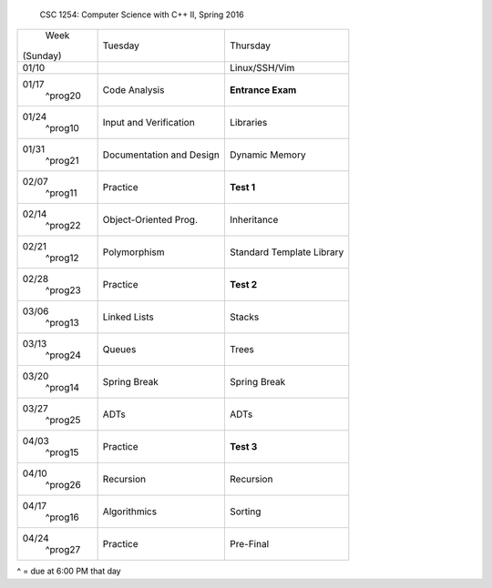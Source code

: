            CSC 1254: Computer Science with C++ II, Spring 2016

+---------------+---------------------------+---------------------------------+
|     Week      |  Tuesday                  | Thursday                        |
|   (Sunday)    |                           |                                 |
+---------------+---------------------------+---------------------------------+
| 01/10         |                           | Linux/SSH/Vim                   |
|               |                           |                                 |
+---------------+---------------------------+---------------------------------+
| 01/17         | Code Analysis             | **Entrance Exam**               |
|   ^prog20     |                           |                                 |
+---------------+---------------------------+---------------------------------+
| 01/24         | Input and Verification    | Libraries                       |
|   ^prog10     |                           |                                 |
+---------------+---------------------------+---------------------------------+
| 01/31         | Documentation and Design  | Dynamic Memory                  |
|   ^prog21     |                           |                                 |
+---------------+---------------------------+---------------------------------+
| 02/07         | Practice                  | **Test 1**                      |
|   ^prog11     |                           |                                 |
+---------------+---------------------------+---------------------------------+
| 02/14         | Object-Oriented Prog.     | Inheritance                     |
|   ^prog22     |                           |                                 |
+---------------+---------------------------+---------------------------------+
| 02/21         | Polymorphism              | Standard Template Library       |
|   ^prog12     |                           |                                 |
+---------------+---------------------------+---------------------------------+
| 02/28         | Practice                  | **Test 2**                      |
|   ^prog23     |                           |                                 |
+---------------+---------------------------+---------------------------------+
| 03/06         | Linked Lists              | Stacks                          |
|   ^prog13     |                           |                                 |
+---------------+---------------------------+---------------------------------+
| 03/13         | Queues                    | Trees                           |
|   ^prog24     |                           |                                 |
+---------------+---------------------------+---------------------------------+
| 03/20         | Spring Break              | Spring Break                    |
|   ^prog14     |                           |                                 |
+---------------+---------------------------+---------------------------------+
| 03/27         | ADTs                      | ADTs                            |
|   ^prog25     |                           |                                 |
+---------------+---------------------------+---------------------------------+
| 04/03         | Practice                  | **Test 3**                      |
|   ^prog15     |                           |                                 |
+---------------+---------------------------+---------------------------------+
| 04/10         | Recursion                 | Recursion                       |
|   ^prog26     |                           |                                 |
+---------------+---------------------------+---------------------------------+
| 04/17         | Algorithmics              | Sorting                         |
|   ^prog16     |                           |                                 |
+---------------+---------------------------+---------------------------------+
| 04/24         | Practice                  | Pre-Final                       |
|   ^prog27     |                           |                                 |
+---------------+---------------------------+---------------------------------+
^ = due at 6:00 PM that day
